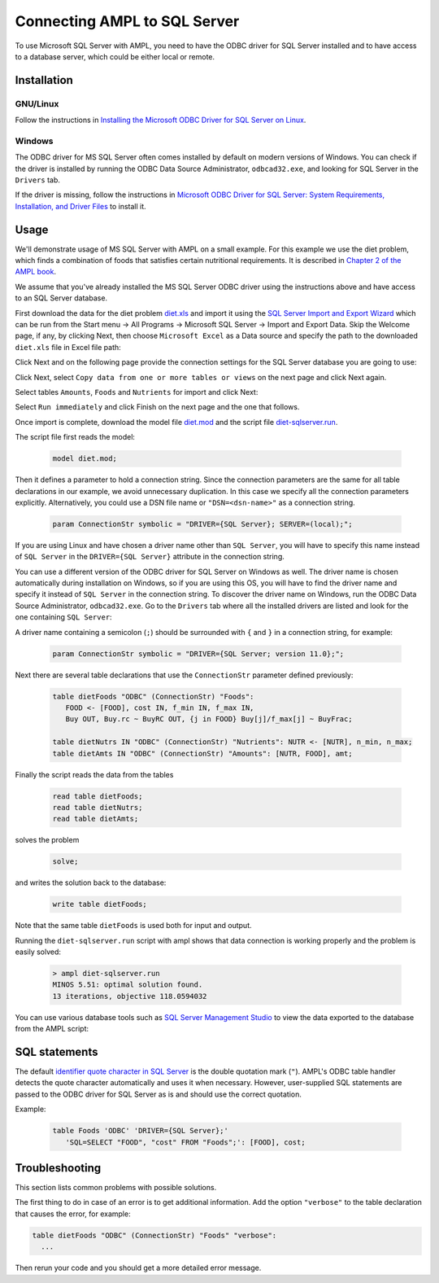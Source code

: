 .. index:: SQL Server

Connecting AMPL to SQL Server
=============================

To use Microsoft SQL Server with AMPL, you need to have the ODBC driver for SQL
Server installed and to have access to a database server, which could be either
local or remote.

Installation
------------

GNU/Linux
~~~~~~~~~

Follow the instructions in `Installing the Microsoft ODBC Driver for SQL Server on Linux
<http://msdn.microsoft.com/en-us/library/hh568454.aspx>`__.

Windows
~~~~~~~

The ODBC driver for MS SQL Server often comes installed by default on modern versions
of Windows. You can check if the driver is installed by running the ODBC Data Source
Administrator, ``odbcad32.exe``, and looking for SQL Server in the ``Drivers`` tab.

.. image:: ../img/odbcad32-sqlserver.png

If the driver is missing, follow the instructions in
`Microsoft ODBC Driver for SQL Server: System Requirements, Installation, and Driver Files
<http://msdn.microsoft.com/en-us/library/jj730315.aspx>`__ to install it.

.. _usage:

Usage
-----

We'll demonstrate usage of MS SQL Server with AMPL on a small example.
For this example we use the diet problem, which finds a combination of foods
that satisfies certain nutritional requirements. It is described in
`Chapter 2 of the AMPL book <http://www.ampl.com/BOOK/CHAPTERS/05-tut2.pdf>`__.

We assume that you've already installed the MS SQL Server ODBC driver using
the instructions above and have access to an SQL Server database.

First download the data for the diet problem `diet.xls
<../models/tables/diet.xls>`__ and import it using the `SQL Server Import and
Export Wizard <http://msdn.microsoft.com/en-us/library/ms141209.aspx>`__
which can be run from the Start menu -> All Programs -> Microsoft SQL Server 
-> Import and Export Data. Skip the Welcome page, if any, by clicking Next,
then choose ``Microsoft Excel`` as a Data source and specify the path to
the downloaded ``diet.xls`` file in Excel file path:

.. image:: ../img/sql-server-import-source.png

Click Next and on the following page provide the connection settings for the
SQL Server database you are going to use:

.. image:: ../img/sql-server-import-destination.png

Click Next, select ``Copy data from one or more tables or views`` on the next
page and click Next again.

Select tables ``Amounts``, ``Foods`` and ``Nutrients`` for import and click
Next:

.. image:: ../img/sql-server-import-tables.png

Select ``Run immediately`` and click Finish on the next page and the one that
follows.

Once import is complete, download the model file `diet.mod
<../models/tables/diet.mod>`__ and the script file `diet-sqlserver.run
<../models/tables/diet-sqlserver.run>`__.

The script file first reads the model:

   .. code-block:: none

      model diet.mod;

Then it defines a parameter to hold a connection string. Since the connection
parameters are the same for all table declarations in our example, we
avoid unnecessary duplication. In this case we specify all the connection
parameters explicitly. Alternatively, you could use a DSN file name or
``"DSN=<dsn-name>"`` as a connection string.

   .. code-block:: none

      param ConnectionStr symbolic = "DRIVER={SQL Server}; SERVER=(local);";

If you are using Linux and have chosen a driver name other than ``SQL Server``,
you will have to specify this name instead of ``SQL Server`` in the
``DRIVER={SQL Server}`` attribute in the connection string.

You can use a different version of the ODBC driver for SQL Server on Windows
as well. The driver name is chosen automatically during installation on Windows,
so if you are using this OS, you will have to find the driver name and
specify it instead of ``SQL Server`` in the connection string.
To discover the driver name on Windows, run the ODBC Data Source
Administrator, ``odbcad32.exe``.  Go to the ``Drivers`` tab where all the
installed drivers are listed and look for the one containing ``SQL Server``:

.. image:: ../img/odbcad32-sqlserver.png

A driver name containing a semicolon (``;``) should be surrounded with
``{`` and ``}`` in a connection string, for example:

   .. code-block:: none

      param ConnectionStr symbolic = "DRIVER={SQL Server; version 11.0};";

Next there are several table declarations that use the ``ConnectionStr``
parameter defined previously:

   .. code-block:: none

      table dietFoods "ODBC" (ConnectionStr) "Foods":
         FOOD <- [FOOD], cost IN, f_min IN, f_max IN,
         Buy OUT, Buy.rc ~ BuyRC OUT, {j in FOOD} Buy[j]/f_max[j] ~ BuyFrac;

      table dietNutrs IN "ODBC" (ConnectionStr) "Nutrients": NUTR <- [NUTR], n_min, n_max;
      table dietAmts IN "ODBC" (ConnectionStr) "Amounts": [NUTR, FOOD], amt;

Finally the script reads the data from the tables

   .. code-block:: none

      read table dietFoods;
      read table dietNutrs;
      read table dietAmts;

solves the problem
                  
   .. code-block:: none

      solve;

and writes the solution back to the database:

   .. code-block:: none

      write table dietFoods;

Note that the same table ``dietFoods`` is used both for input and output.

Running the ``diet-sqlserver.run`` script with ampl shows that data connection
is working properly and the problem is easily solved:

   .. code-block:: bash

      > ampl diet-sqlserver.run
      MINOS 5.51: optimal solution found.
      13 iterations, objective 118.0594032

You can use various database tools such as `SQL Server Management Studio
<http://msdn.microsoft.com/en-us/library/hh213248.aspx>`__ to view the data
exported to the database from the AMPL script:

.. image:: ../img/sql-server-management-studio.png

SQL statements
--------------

The default `identifier quote character in SQL Server
<http://msdn.microsoft.com/en-us/library/ms174393.aspx>`__
is the double quotation mark (``"``). AMPL's ODBC table handler detects the
quote character automatically and uses it when necessary. However,
user-supplied SQL statements are passed to the ODBC driver for SQL Server
as is and should use the correct quotation.

Example:

   .. code-block:: none

      table Foods 'ODBC' 'DRIVER={SQL Server};'
         'SQL=SELECT "FOOD", "cost" FROM "Foods";': [FOOD], cost;

Troubleshooting
---------------

This section lists common problems with possible solutions.

The first thing to do in case of an error is to get additional information.
Add the option ``"verbose"`` to the table declaration that causes the error,
for example:

.. code-block:: none

   table dietFoods "ODBC" (ConnectionStr) "Foods" "verbose":
     ...

Then rerun your code and you should get a more detailed error message.
